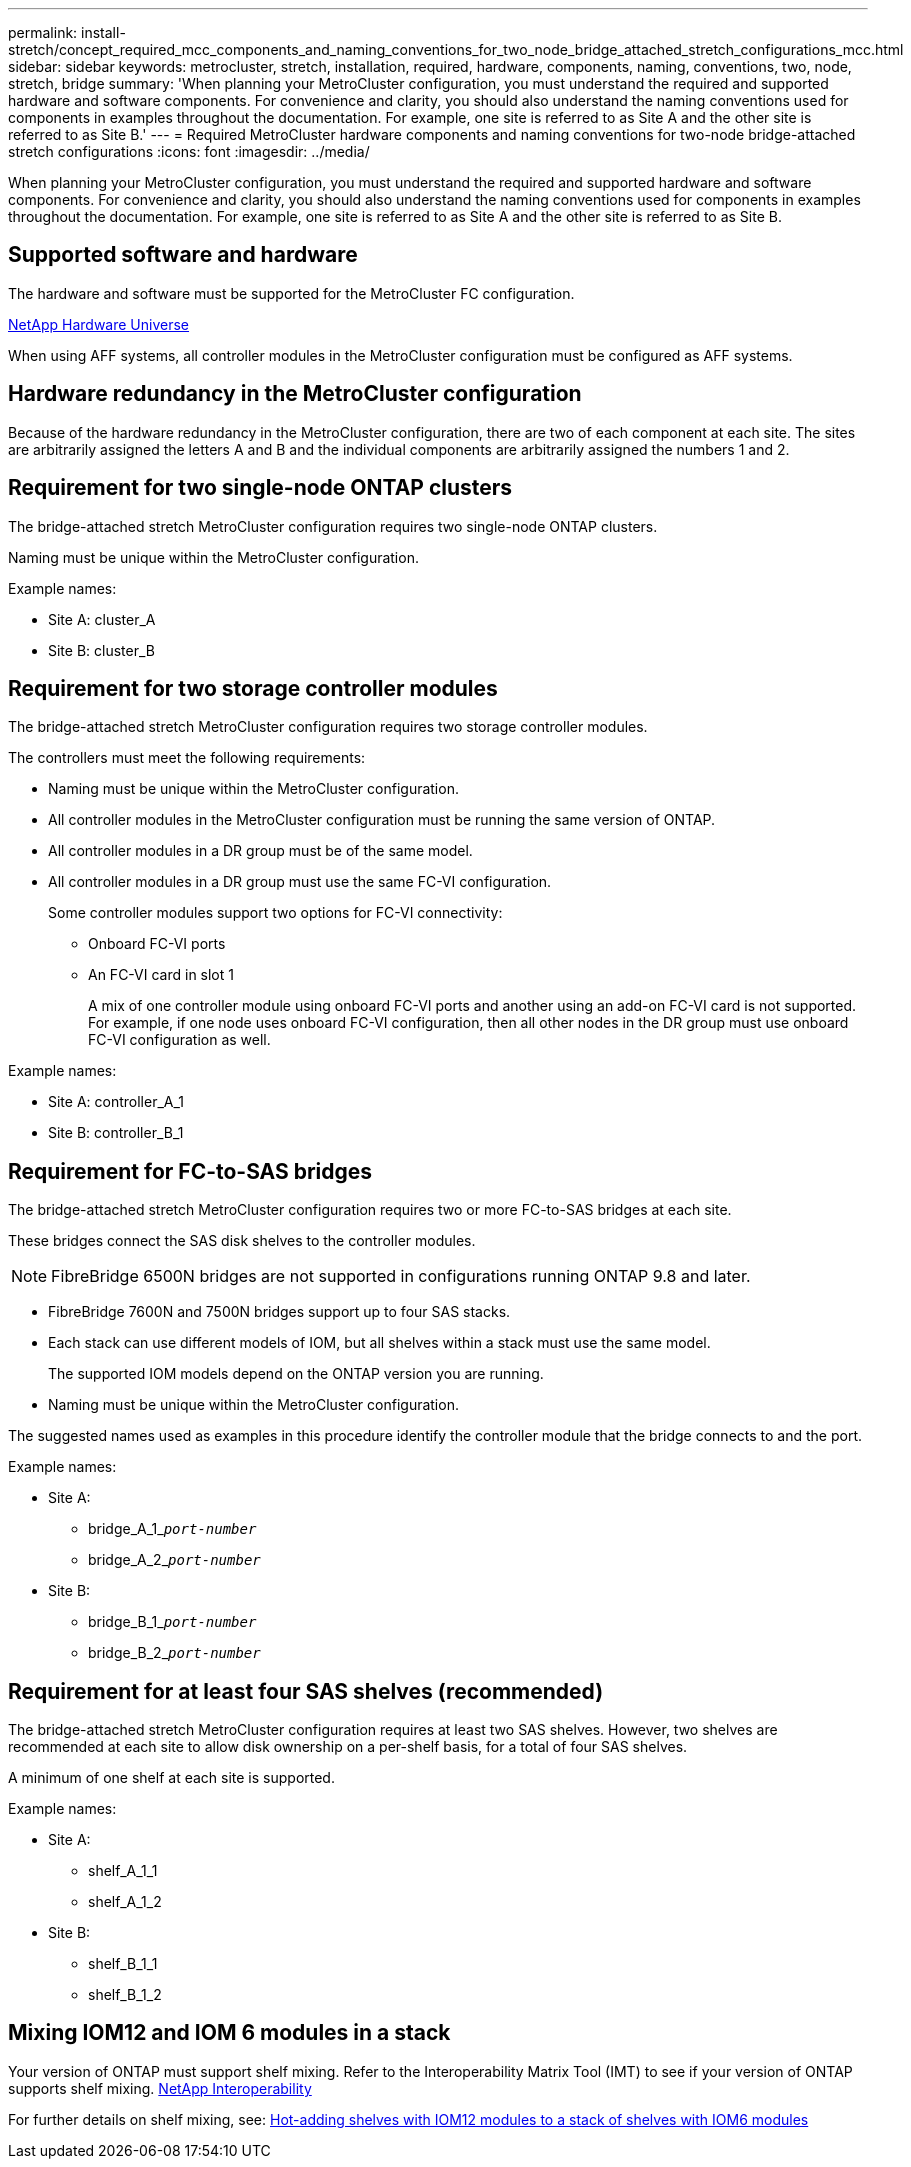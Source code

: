 ---
permalink: install-stretch/concept_required_mcc_components_and_naming_conventions_for_two_node_bridge_attached_stretch_configurations_mcc.html
sidebar: sidebar
keywords: metrocluster, stretch, installation, required, hardware, components, naming, conventions, two, node, stretch, bridge
summary: 'When planning your MetroCluster configuration, you must understand the required and supported hardware and software components. For convenience and clarity, you should also understand the naming conventions used for components in examples throughout the documentation. For example, one site is referred to as Site A and the other site is referred to as Site B.'
---
= Required MetroCluster hardware components and naming conventions for two-node bridge-attached stretch configurations
:icons: font
:imagesdir: ../media/

[.lead]
When planning your MetroCluster configuration, you must understand the required and supported hardware and software components. For convenience and clarity, you should also understand the naming conventions used for components in examples throughout the documentation. For example, one site is referred to as Site A and the other site is referred to as Site B.

== Supported software and hardware

The hardware and software must be supported for the MetroCluster FC configuration.

https://hwu.netapp.com[NetApp Hardware Universe]

When using AFF systems, all controller modules in the MetroCluster configuration must be configured as AFF systems.

== Hardware redundancy in the MetroCluster configuration

Because of the hardware redundancy in the MetroCluster configuration, there are two of each component at each site. The sites are arbitrarily assigned the letters A and B and the individual components are arbitrarily assigned the numbers 1 and 2.

== Requirement for two single-node ONTAP clusters

The bridge-attached stretch MetroCluster configuration requires two single-node ONTAP clusters.

Naming must be unique within the MetroCluster configuration.

Example names:

* Site A: cluster_A
* Site B: cluster_B

== Requirement for two storage controller modules

The bridge-attached stretch MetroCluster configuration requires two storage controller modules.

The controllers must meet the following requirements:

* Naming must be unique within the MetroCluster configuration.
* All controller modules in the MetroCluster configuration must be running the same version of ONTAP.
* All controller modules in a DR group must be of the same model.
* All controller modules in a DR group must use the same FC-VI configuration.
+
Some controller modules support two options for FC-VI connectivity:

 ** Onboard FC-VI ports
 ** An FC-VI card in slot 1
+
A mix of one controller module using onboard FC-VI ports and another using an add-on FC-VI card is not supported. For example, if one node uses onboard FC-VI configuration, then all other nodes in the DR group must use onboard FC-VI configuration as well.

Example names:

* Site A: controller_A_1
* Site B: controller_B_1

== Requirement for FC-to-SAS bridges

The bridge-attached stretch MetroCluster configuration requires two or more FC-to-SAS bridges at each site.

These bridges connect the SAS disk shelves to the controller modules.

NOTE: FibreBridge 6500N bridges are not supported in configurations running ONTAP 9.8 and later.

* FibreBridge 7600N and 7500N bridges support up to four SAS stacks.
* Each stack can use different models of IOM, but all shelves within a stack must use the same model.
+
The supported IOM models depend on the ONTAP version you are running.

* Naming must be unique within the MetroCluster configuration.

The suggested names used as examples in this procedure identify the controller module that the bridge connects to and the port.

Example names:

* Site A:
 ** bridge_A_1_``__port-number__``
 ** bridge_A_2_``__port-number__``
* Site B:
 ** bridge_B_1_``__port-number__``
 ** bridge_B_2_``__port-number__``

== Requirement for at least four SAS shelves (recommended)

The bridge-attached stretch MetroCluster configuration requires at least two SAS shelves. However, two shelves are recommended at each site to allow disk ownership on a per-shelf basis, for a total of four SAS shelves.

A minimum of one shelf at each site is supported.

Example names:

* Site A:
 ** shelf_A_1_1
 ** shelf_A_1_2
* Site B:
 ** shelf_B_1_1
 ** shelf_B_1_2

== Mixing IOM12 and IOM 6 modules in a stack

Your version of ONTAP must support shelf mixing. Refer to the Interoperability Matrix Tool (IMT) to see if your version of ONTAP supports shelf mixing. https://mysupport.netapp.com/NOW/products/interoperability[NetApp Interoperability^]

For further details on shelf mixing, see: https://docs.netapp.com/platstor/topic/com.netapp.doc.hw-ds-mix-hotadd/home.html[Hot-adding shelves with IOM12 modules to a stack of shelves with IOM6 modules^]

// 2024 APR 8, ONTAPDOC-1710